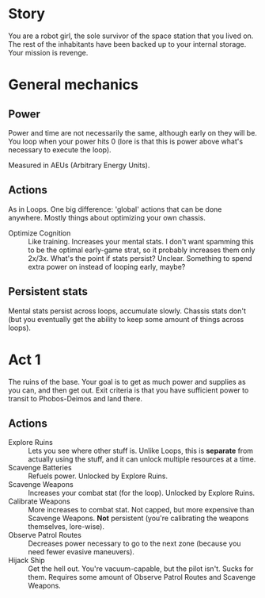 * Story

You are a robot girl, the sole survivor of the space station that you lived on. The rest of the inhabitants have been backed up to your internal storage. Your mission is revenge.

* General mechanics
** Power
Power and time are not necessarily the same, although early on they will be. You loop when your power hits 0 (lore is that this is power above what's necessary to execute the loop).

Measured in AEUs (Arbitrary Energy Units).

** Actions
As in Loops. One big difference: 'global' actions that can be done anywhere. Mostly things about optimizing your own chassis.

- Optimize Cognition :: Like training. Increases your mental stats. I don't want spamming this to be the optimal early-game strat, so it probably increases them only 2x/3x. What's the point if stats persist? Unclear. Something to spend extra power on instead of looping early, maybe?

** Persistent stats
Mental stats persist across loops, accumulate slowly. Chassis stats don't (but you eventually get the ability to keep some amount of things across loops).

* Act 1
The ruins of the base. Your goal is to get as much power and supplies as you can, and then get out.  Exit criteria is that you have sufficient power to transit to Phobos-Deimos and land there.

** Actions
- Explore Ruins :: Lets you see where other stuff is. Unlike Loops, this is *separate* from actually using the stuff, and it can unlock multiple resources at a time.
- Scavenge Batteries :: Refuels power. Unlocked by Explore Ruins.
- Scavenge Weapons :: Increases your combat stat (for the loop). Unlocked by Explore Ruins.
- Calibrate Weapons :: More increases to combat stat. Not capped, but more expensive than Scavenge Weapons. *Not* persistent (you're calibrating the weapons themselves, lore-wise).
- Observe Patrol Routes :: Decreases power necessary to go to the next zone (because you need fewer evasive maneuvers).
- Hijack Ship :: Get the hell out. You're vacuum-capable, but the pilot isn't. Sucks for them. Requires some amount of Observe Patrol Routes and Scavenge Weapons.
